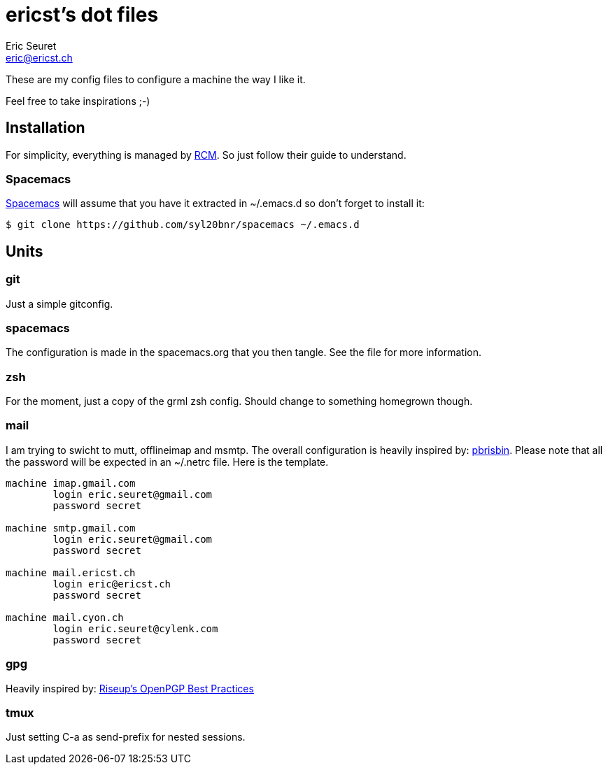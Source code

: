 = ericst's dot files
Eric Seuret <eric@ericst.ch>

These are my config files to configure a machine the way I like it.

Feel free to take inspirations ;-)

== Installation
For simplicity, everything is managed by https://github.com/thoughtbot/rcm[RCM].
So just follow their guide to understand.

=== Spacemacs
http://spacemacs.org/[Spacemacs] will assume that you have it extracted in ~/.emacs.d so don't forget to install it:

[source,bash]
----
$ git clone https://github.com/syl20bnr/spacemacs ~/.emacs.d
----

== Units

=== git

Just a simple gitconfig.

=== spacemacs

The configuration is made in the spacemacs.org that you then tangle. See the file for more information.

=== zsh

For the moment, just a copy of the grml zsh config. Should change to something homegrown though.

=== mail

I am trying to swicht to mutt, offlineimap and msmtp.
The overall configuration is heavily inspired by: https://github.com/pbrisbin/dotfiles/tree/master/tag-mail-recipient[pbrisbin].
Please note that all the password will be expected in an ~/.netrc file. Here is the template. 

[source]
----
machine imap.gmail.com
        login eric.seuret@gmail.com
        password secret

machine smtp.gmail.com
        login eric.seuret@gmail.com
        password secret

machine mail.ericst.ch
        login eric@ericst.ch
        password secret

machine mail.cyon.ch
        login eric.seuret@cylenk.com
        password secret
----

=== gpg

Heavily inspired by: https://help.riseup.net/en/security/message-security/openpgp/best-practices[Riseup's OpenPGP Best Practices]

=== tmux

Just setting C-a as send-prefix for nested sessions.
